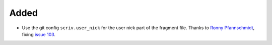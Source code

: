 Added
.....

- Use the git config ``scriv.user_nick`` for the user nick part
  of the fragment file. Thanks to `Ronny Pfannschmidt <pull 106>`_,
  fixing `issue 103`_.

.. _issue 103: https://github.com/nedbat/scriv/pull/103
.. _pull 106: https://github.com/nedbat/scriv/pull/106
